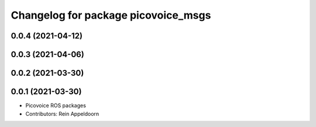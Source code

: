 ^^^^^^^^^^^^^^^^^^^^^^^^^^^^^^^^^^^^
Changelog for package picovoice_msgs
^^^^^^^^^^^^^^^^^^^^^^^^^^^^^^^^^^^^

0.0.4 (2021-04-12)
------------------

0.0.3 (2021-04-06)
------------------

0.0.2 (2021-03-30)
------------------

0.0.1 (2021-03-30)
------------------
* Picovoice ROS packages
* Contributors: Rein Appeldoorn
